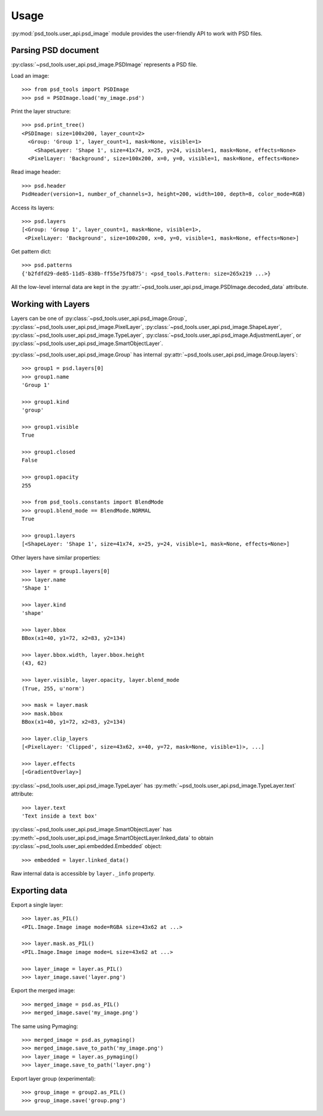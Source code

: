 Usage
=====

:py:mod:`psd_tools.user_api.psd_image` module provides the user-friendly API
to work with PSD files.

Parsing PSD document
--------------------

:py:class:`~psd_tools.user_api.psd_image.PSDImage` represents a PSD file.

Load an image::

    >>> from psd_tools import PSDImage
    >>> psd = PSDImage.load('my_image.psd')

Print the layer structure::

    >>> psd.print_tree()
    <PSDImage: size=100x200, layer_count=2>
      <Group: 'Group 1', layer_count=1, mask=None, visible=1>
        <ShapeLayer: 'Shape 1', size=41x74, x=25, y=24, visible=1, mask=None, effects=None>
      <PixelLayer: 'Background', size=100x200, x=0, y=0, visible=1, mask=None, effects=None>

Read image header::

    >>> psd.header
    PsdHeader(version=1, number_of_channels=3, height=200, width=100, depth=8, color_mode=RGB)

Access its layers::

    >>> psd.layers
    [<Group: 'Group 1', layer_count=1, mask=None, visible=1>,
     <PixelLayer: 'Background', size=100x200, x=0, y=0, visible=1, mask=None, effects=None>]

Get pattern dict::

    >>> psd.patterns
    {'b2fdfd29-de85-11d5-838b-ff55e75fb875': <psd_tools.Pattern: size=265x219 ...>}

All the low-level internal data are kept in the
:py:attr:`~psd_tools.user_api.psd_image.PSDImage.decoded_data` attribute.


Working with Layers
-------------------

Layers can be one of :py:class:`~psd_tools.user_api.psd_image.Group`,
:py:class:`~psd_tools.user_api.psd_image.PixelLayer`,
:py:class:`~psd_tools.user_api.psd_image.ShapeLayer`,
:py:class:`~psd_tools.user_api.psd_image.TypeLayer`,
:py:class:`~psd_tools.user_api.psd_image.AdjustmentLayer`, or
:py:class:`~psd_tools.user_api.psd_image.SmartObjectLayer`.

:py:class:`~psd_tools.user_api.psd_image.Group` has internal
:py:attr:`~psd_tools.user_api.psd_image.Group.layers`::

    >>> group1 = psd.layers[0]
    >>> group1.name
    'Group 1'

    >>> group1.kind
    'group'

    >>> group1.visible
    True

    >>> group1.closed
    False

    >>> group1.opacity
    255

    >>> from psd_tools.constants import BlendMode
    >>> group1.blend_mode == BlendMode.NORMAL
    True

    >>> group1.layers
    [<ShapeLayer: 'Shape 1', size=41x74, x=25, y=24, visible=1, mask=None, effects=None>]

Other layers have similar properties::

    >>> layer = group1.layers[0]
    >>> layer.name
    'Shape 1'

    >>> layer.kind
    'shape'

    >>> layer.bbox
    BBox(x1=40, y1=72, x2=83, y2=134)

    >>> layer.bbox.width, layer.bbox.height
    (43, 62)

    >>> layer.visible, layer.opacity, layer.blend_mode
    (True, 255, u'norm')

    >>> mask = layer.mask
    >>> mask.bbox
    BBox(x1=40, y1=72, x2=83, y2=134)

    >>> layer.clip_layers
    [<PixelLayer: 'Clipped', size=43x62, x=40, y=72, mask=None, visible=1)>, ...]

    >>> layer.effects
    [<GradientOverlay>]

:py:class:`~psd_tools.user_api.psd_image.TypeLayer` has :py:meth:`~psd_tools.user_api.psd_image.TypeLayer.text` attribute::

    >>> layer.text
    'Text inside a text box'

:py:class:`~psd_tools.user_api.psd_image.SmartObjectLayer` has
:py:meth:`~psd_tools.user_api.psd_image.SmartObjectLayer.linked_data` to obtain
:py:class:`~psd_tools.user_api.embedded.Embedded` object::

    >>> embedded = layer.linked_data()

Raw internal data is accessible by ``layer._info`` property.


Exporting data
--------------

Export a single layer::

    >>> layer.as_PIL()
    <PIL.Image.Image image mode=RGBA size=43x62 at ...>

    >>> layer.mask.as_PIL()
    <PIL.Image.Image image mode=L size=43x62 at ...>

    >>> layer_image = layer.as_PIL()
    >>> layer_image.save('layer.png')

Export the merged image::

    >>> merged_image = psd.as_PIL()
    >>> merged_image.save('my_image.png')

The same using Pymaging::

    >>> merged_image = psd.as_pymaging()
    >>> merged_image.save_to_path('my_image.png')
    >>> layer_image = layer.as_pymaging()
    >>> layer_image.save_to_path('layer.png')

Export layer group (experimental)::

    >>> group_image = group2.as_PIL()
    >>> group_image.save('group.png')
